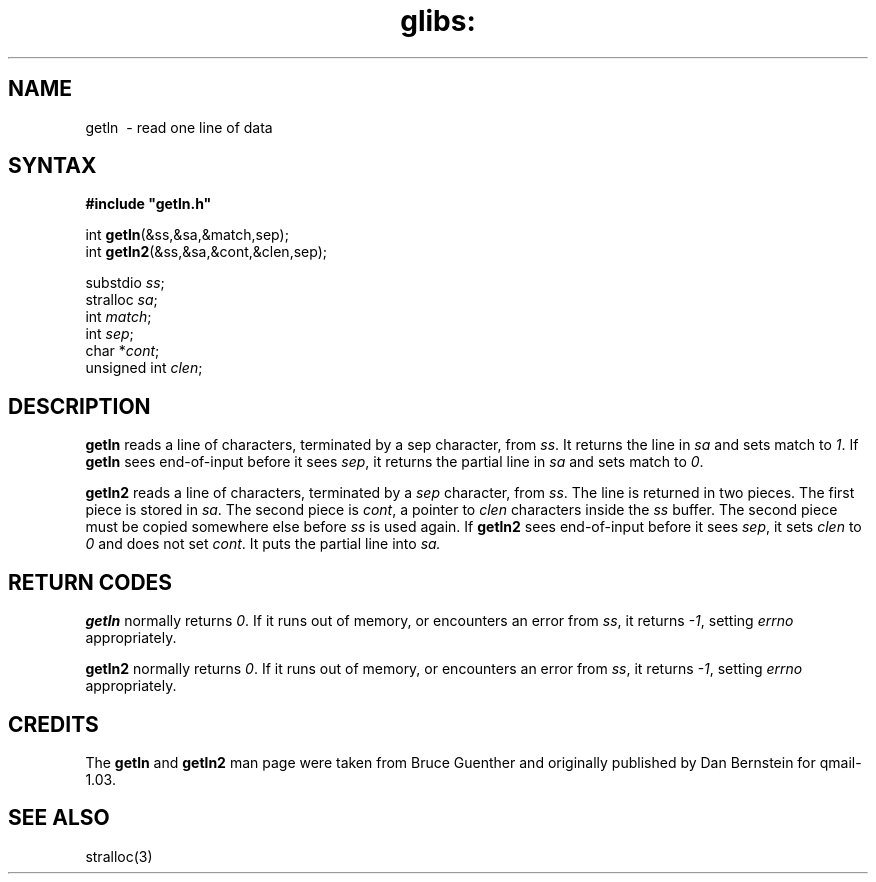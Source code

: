 .TH glibs: getln 3
.SH NAME
getln \ - read one line of data  
.SH SYNTAX
.B #include \(dqgetln.h\(dq

int \fBgetln\fP(&ss,&sa,&match,sep);
.br
int \fBgetln2\fP(&ss,&sa,&cont,&clen,sep);

substdio \fIss\fR; 
.br
stralloc \fIsa\fR; 
.br
int \fImatch\fR; 
.br
int \fIsep\fR;  
.br
char *\fIcont\fR; 
.br
unsigned int \fIclen\fR; 
.SH DESCRIPTION
.B getln 
reads a line of characters, terminated by a sep character, from 
.IR ss . 
It returns the line in 
.I sa 
and sets match to 
.IR 1 .
If 
.B getln 
sees end-of-input before it sees 
.IR sep , 
it returns the partial line in 
.I sa 
and sets match to
.IR  0 .

.B getln2 
reads a line of characters, terminated by a 
.I sep 
character, from 
.IR ss .
The line is returned in two pieces. The first piece is stored in 
.IR sa . 
The second piece is 
.IR cont , 
a pointer to 
.I clen 
characters inside the 
.I ss 
buffer. The second piece must be copied somewhere else before 
.I ss 
is used again.
If 
.B getln2 
sees end-of-input before it sees 
.IR sep , 
it sets 
.I clen 
to 
.I 0 
and does not set 
.IR cont . 
It puts the partial line into 
.IR sa.
.SH "RETURN CODES"
.B getln 
normally returns 
.IR 0 . 
If it runs out of memory, or encounters an error from 
.IR ss , 
it returns 
.IR -1 , 
setting 
.I errno 
appropriately.  

.B getln2 
normally returns 
.IR 0 . 
If it runs out of memory, or encounters an error from 
.IR ss , 
it returns 
.IR -1 , 
setting 
.I errno 
appropriately.  
.SH CREDITS
The
.B getln 
and
.B getln2
man page were taken from Bruce Guenther and 
originally published by Dan Bernstein for qmail-1.03.
.SH SEE ALSO
stralloc(3)
